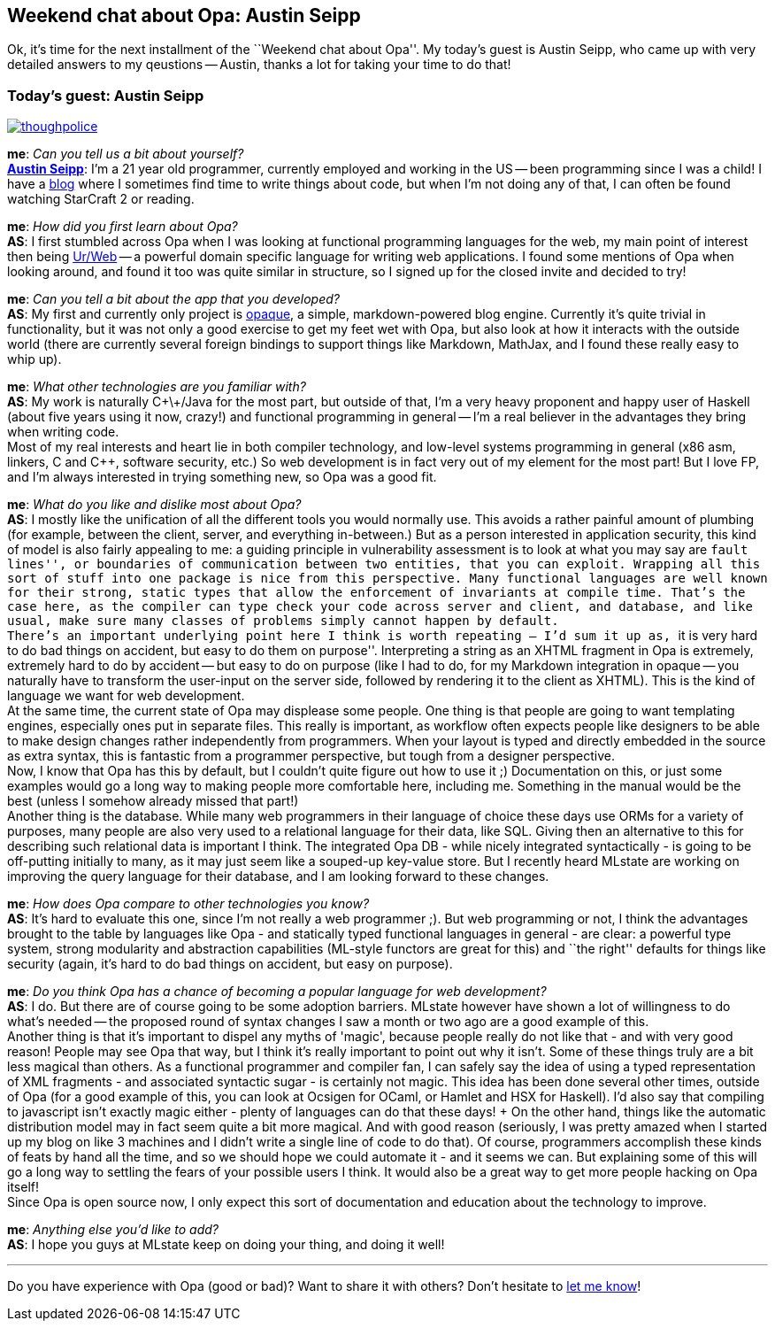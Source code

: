 Weekend chat about Opa: Austin Seipp
------------------------------------

Ok, it's time for the next installment of the ``Weekend chat about Opa''. My today's guest is Austin Seipp, who came up with very detailed answers to my qeustions -- Austin, thanks a lot for taking your time to do that!

:guest: Austin Seipp
:g: AS

Today's guest: Austin Seipp
~~~~~~~~~~~~~~~~~~~~~~~~~~~

image::thoughpolice.png[float="left", link="http://hacks.yi.org/~as/"]

*me*: _Can you tell us a bit about yourself?_ +
*http://hacks.yi.org/~as/[{guest}]*: I'm a 21 year old programmer, currently employed and working in the US -- been programming since I was a child! I have a http://neocontra.wordpress.com/[blog] where I sometimes find time to write things about code, but when I'm not doing any of that, I can often be found watching StarCraft 2 or reading.

*me*: _How did you first learn about Opa?_ +
*{g}*: I first stumbled across Opa when I was looking at functional programming languages for the web, my main point of interest then being http://impredicative.com/ur[Ur/Web] -- a powerful domain specific language for writing web applications. I found some mentions of Opa when looking around, and found it too was quite similar in structure, so I signed up for the closed invite and decided to try!

*me*: _Can you tell a bit about the app that you developed?_ +
*{g}*: My first and currently only project is http://github.com/thoughtpolice/opaque[opaque], a simple, markdown-powered blog engine. Currently it's quite trivial in functionality, but it was not only a good exercise to get my feet wet with Opa, but also look at how it interacts with the outside world (there are currently several foreign bindings to support things like Markdown, MathJax, and I found these really easy to whip up).

*me*: _What other technologies are you familiar with?_ +
*{g}*: My work is naturally C\+\+/Java for the most part, but outside of that, I'm a very heavy proponent and happy user of Haskell (about five years using it now, crazy!) and functional programming in general -- I'm a real believer in the advantages they bring when writing code. +
Most of my real interests and heart lie in both compiler technology, and low-level systems programming in general (x86 asm, linkers, C and C++, software security, etc.) So web development is in fact very out of my element for the most part! But I love FP, and I'm always interested in trying something new, so Opa was a good fit.

*me*: _What do you like and dislike most about Opa?_ +
*{g}*: I mostly like the unification of all the different tools you would normally use. This avoids a rather painful amount of plumbing (for example, between the client, server, and everything in-between.) But as a person interested in application security, this kind of model is also fairly appealing to me: a guiding principle in vulnerability assessment is to look at what you may say are ``fault lines'', or boundaries of communication between two entities, that you can exploit. Wrapping all this sort of stuff into one package is nice from this perspective. Many functional languages are well known for their strong, static types that allow the enforcement of invariants at compile time. That's the case here, as the compiler can type check your code across server and client, and database, and like usual, make sure many classes of problems simply cannot happen by default. +
There's an important underlying point here I think is worth repeating -- I'd sum it up as, ``it is very hard to do bad things on accident, but easy to do them on purpose''. Interpreting a string as an XHTML fragment in Opa is extremely, extremely hard to do by accident -- but easy to do on purpose (like I had to do, for my Markdown integration in opaque -- you naturally have to transform the user-input on the server side, followed by rendering it to the client as XHTML). This is the kind of language we want for web development. +
At the same time, the current state of Opa may displease some people. One thing is that people are going to want templating engines, especially ones put in separate files. This really is important, as workflow often expects people like designers to be able to make design changes rather independently from programmers. When your layout is typed and directly embedded in the source as extra syntax, this is fantastic from a programmer perspective, but tough from a designer perspective. +
Now, I know that Opa has this by default, but I couldn't quite figure out how to use it ;) Documentation on this, or just some examples would go a long way to making people more comfortable here, including me. Something in the manual would be the best (unless I somehow already missed that part!) +
Another thing is the database. While many web programmers in their language of choice these days use ORMs for a variety of purposes, many people are also very used to a relational language for their data, like SQL. Giving then an alternative to this for describing such relational data is important I think. The integrated Opa DB - while nicely integrated syntactically - is going to be off-putting initially to many, as it may just seem like a souped-up key-value store. But I recently heard MLstate are working on improving the query language for their database, and I am looking forward to these changes.

*me*: _How does Opa compare to other technologies you know?_ +
*{g}*: It's hard to evaluate this one, since I'm not really a web programmer ;). But web programming or not, I think the advantages brought to the table by languages like Opa - and statically typed functional languages in general - are clear: a powerful type system, strong modularity and abstraction capabilities (ML-style functors are great for this) and ``the right'' defaults for things like security (again, it's hard to do bad things on accident, but easy on purpose).

*me*: _Do you think Opa has a chance of becoming a popular language for web development?_ +
*{g}*: I do. But there are of course going to be some adoption barriers. MLstate however have shown a lot of willingness to do what's needed -- the proposed round of syntax changes I saw a month or two ago are a good example of this. +
Another thing is that it's important to dispel any myths of 'magic', because people really do not like that - and with very good reason! People may see Opa that way, but I think it's really important to point out why it isn't. Some of these things truly are a bit less magical than others. As a functional programmer and compiler fan, I can safely say the idea of using a typed representation of XML fragments - and associated syntactic sugar - is certainly not magic. This idea has been done several other times, outside of Opa (for a good example of this, you can look at Ocsigen for OCaml, or Hamlet and HSX for Haskell). I'd also say that compiling to javascript isn't exactly magic either - plenty of languages can do that these days! + On the other hand, things like the automatic distribution model may in fact seem quite a bit more magical. And with good reason (seriously, I was pretty amazed when I started up my blog on like 3 machines and I didn't write a single line of code to do that). Of course, programmers accomplish these kinds of feats by hand all the time, and so we should hope we could automate it - and it seems we can. But explaining some of this will go a long way to settling the fears of your possible users I think. It would also be a great way to get more people hacking on Opa itself! +
Since Opa is open source now, I only expect this sort of documentation and education about the technology to improve.

*me*: _Anything else you'd like to add?_ +
*{g}*: I hope you guys at MLstate keep on doing your thing, and doing it well!

'''

Do you have experience with Opa (good or bad)? Want to share it with others? Don't hesitate to mailto:Adam.Koprowski@mlstate.com[let me know]!
